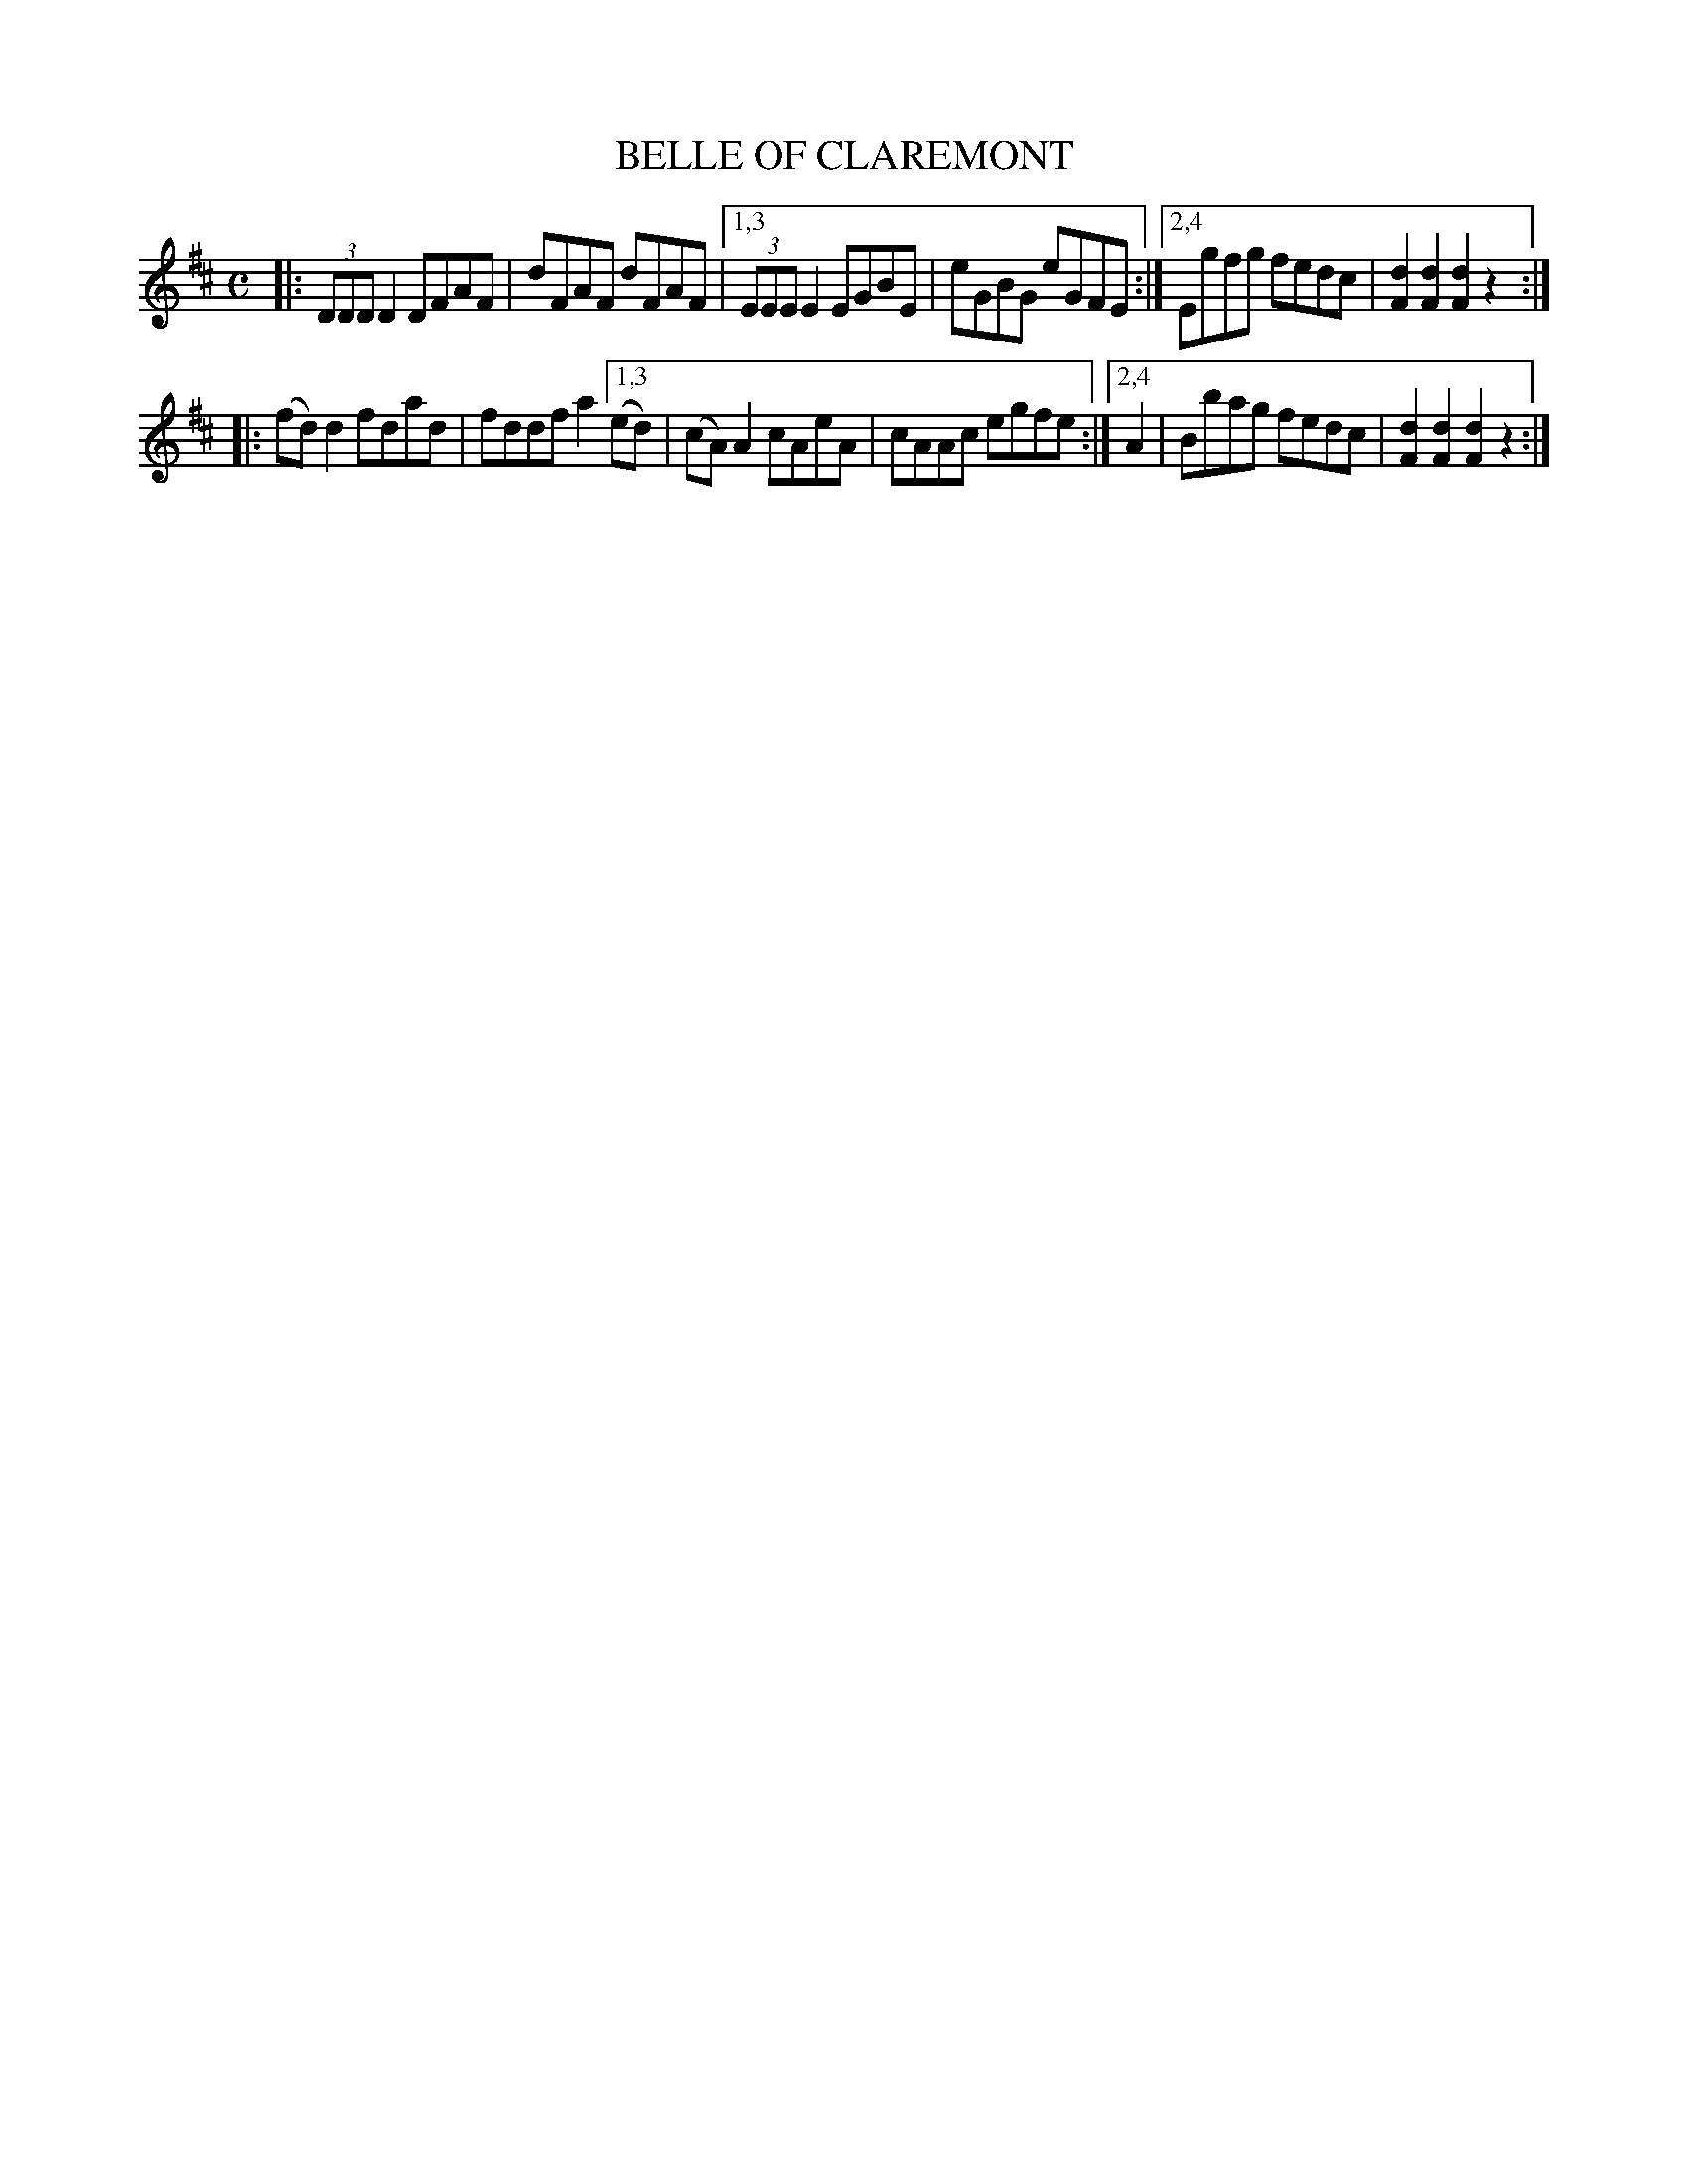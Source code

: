 X: 2352
T: BELLE OF CLAREMONT
R: Hornpipe.
%R: hornpipe, reel
B: James Kerr "Merry Melodies" v.2 p.39 #352
Z: 2016 John Chambers <jc:trillian.mit.edu>
M: C
L: 1/8
K: D
|:\
(3DDD D2 DFAF | dFAF dFAF |\
[1,3 (3EEE E2 EGBE | eGBG eGFE :|\
[2,4 Egfg fedc | [d2F2][d2F2] [d2F2]z2 :|
|:\
(fd)d2 fdad | fddf a2 \
[1,3 (ed) | (cA)A2 cAeA | cAAc egfe :|\
[2,4 A2 | Bbag fedc | [d2F2][d2F2] [d2F2]z2 :|
